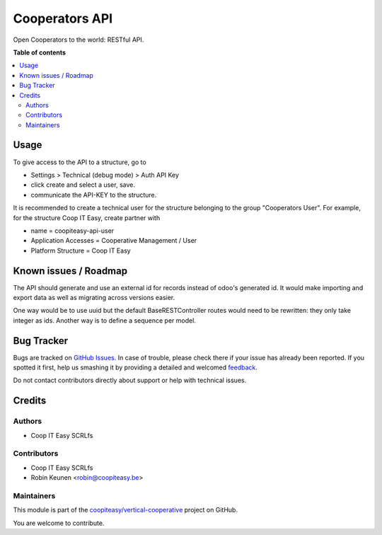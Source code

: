 ===============
Cooperators API
===============

.. !!!!!!!!!!!!!!!!!!!!!!!!!!!!!!!!!!!!!!!!!!!!!!!!!!!!
   !! This file is generated by oca-gen-addon-readme !!
   !! changes will be overwritten.                   !!
   !!!!!!!!!!!!!!!!!!!!!!!!!!!!!!!!!!!!!!!!!!!!!!!!!!!!

.. |badge1| image:: https://img.shields.io/badge/maturity-Beta-yellow.png
    :target: https://odoo-community.org/page/development-status
    :alt: Beta
.. |badge2| image:: https://img.shields.io/badge/licence-AGPL--3-blue.png
    :target: http://www.gnu.org/licenses/agpl-3.0-standalone.html
    :alt: License: AGPL-3
.. |badge3| image:: https://img.shields.io/badge/github-coopiteasy%2Fvertical--cooperative-lightgray.png?logo=github
    :target: https://github.com/coopiteasy/vertical-cooperative/tree/12.0/cooperator_api
    :alt: coopiteasy/vertical-cooperative

|badge1| |badge2| |badge3| 

Open Cooperators to the world: RESTful API.

**Table of contents**

.. contents::
   :local:

Usage
=====

To give access to the API to a structure, go to

- Settings > Technical (debug mode) > Auth API Key
- click create and select a user, save.
- communicate the API-KEY to the structure.

It is recommended to create a technical user for the structure belonging to the group "Cooperators User".
For example, for the structure Coop IT Easy, create partner with

- name = coopiteasy-api-user
- Application Accesses = Cooperative Management / User
- Platform Structure = Coop IT Easy

Known issues / Roadmap
======================

The API should generate and use an external id for records instead
of odoo's generated id. It would make importing and export data as
well as migrating across versions easier.

One way would be to use uuid but the default BaseRESTController
routes would need to be rewritten: they only take integer as ids.
Another way is to define a sequence per model.

Bug Tracker
===========

Bugs are tracked on `GitHub Issues <https://github.com/coopiteasy/vertical-cooperative/issues>`_.
In case of trouble, please check there if your issue has already been reported.
If you spotted it first, help us smashing it by providing a detailed and welcomed
`feedback <https://github.com/coopiteasy/vertical-cooperative/issues/new?body=module:%20cooperator_api%0Aversion:%2012.0%0A%0A**Steps%20to%20reproduce**%0A-%20...%0A%0A**Current%20behavior**%0A%0A**Expected%20behavior**>`_.

Do not contact contributors directly about support or help with technical issues.

Credits
=======

Authors
~~~~~~~

* Coop IT Easy SCRLfs

Contributors
~~~~~~~~~~~~

* Coop IT Easy SCRLfs
* Robin Keunen <robin@coopiteasy.be>

Maintainers
~~~~~~~~~~~

This module is part of the `coopiteasy/vertical-cooperative <https://github.com/coopiteasy/vertical-cooperative/tree/12.0/cooperator_api>`_ project on GitHub.

You are welcome to contribute.
